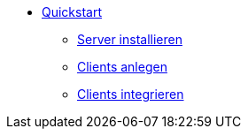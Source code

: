 * xref:first-steps.adoc[Quickstart]
    ** xref:server/server-installation.adoc[Server installieren]
    ** xref:clients/adding-clients.adoc[Clients anlegen]
    ** xref:clients/integrating-clients.adoc[Clients integrieren]
    
